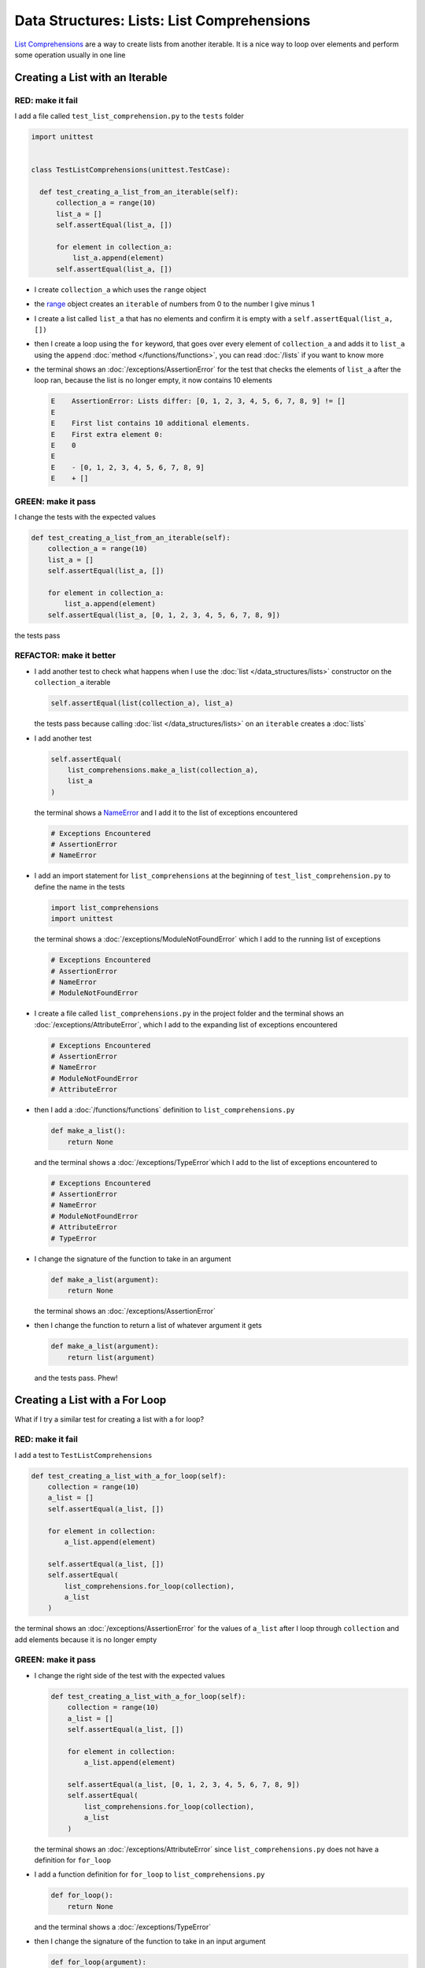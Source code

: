 
Data Structures: Lists: List Comprehensions
============================================

`List Comprehensions <https://docs.python.org/3/tutorial/datastructures.html?highlight=list#list-comprehensions>`_ are a way to create lists from another iterable. It is a nice way to loop over elements and perform some operation usually in one line

Creating a List with an Iterable
--------------------------------

RED: make it fail
^^^^^^^^^^^^^^^^^

I add a file called ``test_list_comprehension.py`` to the ``tests`` folder

.. code-block:: python

  import unittest


  class TestListComprehensions(unittest.TestCase):

    def test_creating_a_list_from_an_iterable(self):
        collection_a = range(10)
        list_a = []
        self.assertEqual(list_a, [])

        for element in collection_a:
            list_a.append(element)
        self.assertEqual(list_a, [])


* I create ``collection_a`` which uses the ``range`` object
* the `range <https://docs.python.org/3/library/stdtypes.html?highlight=range#range>`_ object creates an ``iterable`` of numbers from 0 to the number I give minus 1
* I create a list called ``list_a`` that has no elements and confirm it is empty with a ``self.assertEqual(list_a, [])``
* then I create a loop using the ``for`` keyword, that goes over every element of ``collection_a`` and adds it to ``list_a`` using the ``append`` :doc:`method </functions/functions>`, you can read :doc:`/lists` if you want to know more
* the terminal shows an :doc:`/exceptions/AssertionError` for the test that checks the elements of ``list_a`` after the loop ran, because the list is no longer empty, it now contains 10 elements

  .. code-block:: python

    E    AssertionError: Lists differ: [0, 1, 2, 3, 4, 5, 6, 7, 8, 9] != []
    E
    E    First list contains 10 additional elements.
    E    First extra element 0:
    E    0
    E
    E    - [0, 1, 2, 3, 4, 5, 6, 7, 8, 9]
    E    + []

GREEN: make it pass
^^^^^^^^^^^^^^^^^^^

I change the tests with the expected values

.. code-block:: python

    def test_creating_a_list_from_an_iterable(self):
        collection_a = range(10)
        list_a = []
        self.assertEqual(list_a, [])

        for element in collection_a:
            list_a.append(element)
        self.assertEqual(list_a, [0, 1, 2, 3, 4, 5, 6, 7, 8, 9])

the tests pass

REFACTOR: make it better
^^^^^^^^^^^^^^^^^^^^^^^^


* I add another test to check what happens when I use the :doc:`list </data_structures/lists>` constructor on the ``collection_a`` iterable

  .. code-block:: python

      self.assertEqual(list(collection_a), list_a)

  the tests pass because calling :doc:`list </data_structures/lists>` on an ``iterable`` creates a :doc:`lists`
* I add another test

  .. code-block:: python

      self.assertEqual(
          list_comprehensions.make_a_list(collection_a),
          list_a
      )

  the terminal shows a `NameError <https://docs.python.org/3/library/exceptions.html?highlight=exceptions#NameError>`_ and I add it to the list of exceptions encountered

  .. code-block:: python

    # Exceptions Encountered
    # AssertionError
    # NameError

* I add an import statement for ``list_comprehensions`` at the beginning of ``test_list_comprehension.py`` to define the name in the tests

  .. code-block:: python

    import list_comprehensions
    import unittest

  the terminal shows a :doc:`/exceptions/ModuleNotFoundError` which I add to the running list of exceptions

  .. code-block:: python

    # Exceptions Encountered
    # AssertionError
    # NameError
    # ModuleNotFoundError

* I create a file called ``list_comprehensions.py`` in the project folder and the terminal shows an :doc:`/exceptions/AttributeError`\ , which I add to the expanding list of exceptions encountered

  .. code-block:: python

    # Exceptions Encountered
    # AssertionError
    # NameError
    # ModuleNotFoundError
    # AttributeError

* then I add a :doc:`/functions/functions` definition to ``list_comprehensions.py``

  .. code-block:: python

    def make_a_list():
        return None

  and the terminal shows a :doc:`/exceptions/TypeError`\ which I add to the list of exceptions encountered to

  .. code-block:: python

    # Exceptions Encountered
    # AssertionError
    # NameError
    # ModuleNotFoundError
    # AttributeError
    # TypeError

* I change the signature of the function to take in an argument

  .. code-block:: python

    def make_a_list(argument):
        return None

  the terminal shows an :doc:`/exceptions/AssertionError`
* then I change the function to return a list of whatever argument it gets

  .. code-block:: python

    def make_a_list(argument):
        return list(argument)

  and the tests pass. Phew!

Creating a List with a For Loop
-------------------------------

What if I try a similar test for creating a list with a for loop?

RED: make it fail
^^^^^^^^^^^^^^^^^

I add a test to ``TestListComprehensions``

.. code-block:: python

    def test_creating_a_list_with_a_for_loop(self):
        collection = range(10)
        a_list = []
        self.assertEqual(a_list, [])

        for element in collection:
            a_list.append(element)

        self.assertEqual(a_list, [])
        self.assertEqual(
            list_comprehensions.for_loop(collection),
            a_list
        )

the terminal shows an :doc:`/exceptions/AssertionError` for the values of ``a_list`` after I loop through ``collection`` and add elements because it is no longer empty

GREEN: make it pass
^^^^^^^^^^^^^^^^^^^


* I change the right side of the test with the expected values

  .. code-block:: python

    def test_creating_a_list_with_a_for_loop(self):
        collection = range(10)
        a_list = []
        self.assertEqual(a_list, [])

        for element in collection:
            a_list.append(element)

        self.assertEqual(a_list, [0, 1, 2, 3, 4, 5, 6, 7, 8, 9])
        self.assertEqual(
            list_comprehensions.for_loop(collection),
            a_list
        )

  the terminal shows an :doc:`/exceptions/AttributeError` since ``list_comprehensions.py`` does not have a definition for ``for_loop``

* I add a function definition for ``for_loop`` to ``list_comprehensions.py``

  .. code-block:: python

    def for_loop():
        return None

  and the terminal shows a :doc:`/exceptions/TypeError`
* then I change the signature of the function to take in an input argument

  .. code-block:: python

    def for_loop(argument):
        return None

  the terminal shows an :doc:`/exceptions/AssertionError`
* I change the behavior of the function to use a ``for`` loop

  .. code-block:: python

    def for_loop(argument):
        result = []
        for element in argument:
            result.append(element)
        return result

  - I create an empty list
  - loop over the elements of ``argument`` which is an ``iterable`` passed into the function
  - append each element from ``argument`` to the empty list
  - then return the result after the loop

  the terminal shows all tests are passing

List Comprehension
------------------

Now that I know how to create a :doc:`list </data_structures/lists>` using ``[]``, :doc:`list </data_structures/lists>` and ``for``, I can try creating a :doc:`lists` using a `list comprehension <https://docs.python.org/3/glossary.html#term-list-comprehension>`_. It looks similar to a ``for`` loop but achieves the same thing with less words

RED: make it fail
^^^^^^^^^^^^^^^^^

I add a failing test to ``TestListComprehensions``

.. code-block:: python

    def test_creating_lists_with_list_comprehensions(self):
        collection = range(10)
        a_list = []
        self.assertEqual(a_list, [])

        for element in collection:
            a_list.append(element)

        self.assertEqual(a_list, [])
        self.assertEqual([], a_list)
        self.assertEqual(
            list_comprehensions.list_comprehension(collection),
            a_list
        )

the terminal shows an :doc:`/exceptions/AssertionError`

GREEN: make it pass
^^^^^^^^^^^^^^^^^^^


* I change the values to make it pass

  .. code-block:: python

      def test_creating_lists_with_list_comprehensions(self):
          collection = range(10)
          a_list = []
          self.assertEqual(a_list, [])

          for element in collection:
              a_list.append(element)

          self.assertEqual(a_list, [0, 1, 2, 3, 4, 5, 6, 7, 8, 9])
          self.assertEqual([], a_list)
          self.assertEqual(
              list_comprehensions.list_comprehension(collection),
              a_list
          )

  the terminal shows another :doc:`/exceptions/AssertionError` for the next line

* this time I add a `list comprehension <https://docs.python.org/3/glossary.html#term-list-comprehension>`_ to the left side to practice writing it

  .. code-block:: python

      def test_creating_lists_with_list_comprehensions(self):
          collection = range(10)
          a_list = []
          self.assertEqual(a_list, [])

          for element in collection:
              a_list.append(element)

          self.assertEqual(a_list, [0, 1, 2, 3, 4, 5, 6, 7, 8, 9])
          self.assertEqual([element for element in collection], a_list)
          self.assertEqual(
              list_comprehensions.list_comprehension(collection),
              a_list
          )

  the terminal now shows an :doc:`/exceptions/AttributeError` for the last line

* I add a function that uses a list comprehension to ``list_comprehensions.py``

  .. code-block:: python

    def list_comprehension(argument):
        return [element for element in argument]

  and all tests pass

I just created two functions, one that uses a traditional `for <https://docs.python.org/3/tutorial/controlflow.html?highlight=control%20flow#for-statements>`_ loop and another that uses a list comprehension to do the same thing. The difference between

.. code-block:: python

    a_list = []
    for element in collection:
        a_list.append()

and

.. code-block:: python

    [element for element in collection]

Is that in the first case I have to

* create an empty list
* loop through the iterable I am using to add items the empty list
* add the items I want to the empty list

With the list comprehension I can get the same result with less words/lines/steps

REFACTOR: make it better
^^^^^^^^^^^^^^^^^^^^^^^^

There is more I can do with a `list comprehension <https://docs.python.org/3/glossary.html#term-list-comprehension>`_


* add a failing test to ``TestListComprehensions``

  .. code-block:: python

      def test_list_comprehensions_with_conditions_i(self):
          collection = range(10)

          even_numbers = []
          self.assertEqual(even_numbers, [])

          for element in collection:
              if element % 2 == 0:
                  even_numbers.append(element)

          self.assertEqual(even_numbers, [])
          self.assertEqual(
              [],
              even_numbers
          )
          self.assertEqual(
              list_comprehensions.get_even_numbers(collection),
              even_numbers
          )

  the terminal shows an :doc:`/exceptions/AssertionError`


  - In this loop I change the empty list after the condition ``if element % 2 == 0`` is met
  - The ``%`` is a modulo operator for modulo division which divides the number on the left by the number on the right and gives the remainder.
  - If the remainder is ``0``, it means the number is divisible by 2 with no remainder meaning its an even number

* I add the expected values to the test to make it pass

  .. code-block:: python

      def test_list_comprehensions_with_conditions_i(self):
          collection = range(10)

          even_numbers = []
          self.assertEqual(even_numbers, [])

          for element in collection:
              if element % 2 == 0:
                  even_numbers.append(element)

          self.assertEqual(even_numbers, [0, 2, 4, 6, 8])
          self.assertEqual(
              [],
              even_numbers
          )
          self.assertEqual(
              list_comprehensions.get_even_numbers(collection),
              even_numbers
          )

  the terminal shows an :doc:`/exceptions/AssertionError`

* I try using a `list comprehension <https://docs.python.org/3/glossary.html#term-list-comprehension>`_ like I did in the last example

  .. code-block:: python

      def test_list_comprehensions_with_conditions_i(self):
          collection = range(10)

          even_numbers = []
          self.assertEqual(even_numbers, [])

          for element in collection:
              if element % 2 == 0:
                  even_numbers.append(element)

          self.assertEqual(even_numbers, [0, 2, 4, 6, 8])
          self.assertEqual(
              [element for element in collection],
              even_numbers
          )
          self.assertEqual(
              list_comprehensions.get_even_numbers(collection),
              even_numbers
          )

  the terminal shows an :doc:`/exceptions/AssertionError` because the lists are not the same, I have too many values

  .. code-block:: python

    AssertionError: Lists differ: [0, 1, 2, 3, 4, 5, 6, 7, 8, 9] != [0, 2, 4, 6, 8]

  I have not added the ``if`` condition to the `list comprehension <https://docs.python.org/3/glossary.html#term-list-comprehension>`_, yet, I do that next

  .. code-block:: python

    self.assertEqual(
        [element for element in collection if element % 2 == 0],
        even_numbers
    )

  the terminal shows an :doc:`/exceptions/AttributeError` for the next test

* I add a function definition to ``list_comprehensions.py`` using the `list comprehension <https://docs.python.org/3/glossary.html#term-list-comprehension>`_ I just wrote

  .. code-block:: python

    def get_even_numbers(argument):
        return [element for element in argument if element % 2 == 0]

  and the terminal shows passing tests! Hooray
* I want to try another `list comprehension <https://docs.python.org/3/glossary.html#term-list-comprehension>`_ with a different condition. I add a test to ``TestListComprehensions``

  .. code-block:: python

      def test_list_comprehensions_with_conditions_ii(self):
          collection = range(10)
          odd_numbers = []
          self.assertEqual(odd_numbers, [])

          for element in collection:
              if element % 2 != 0:
                  odd_numbers.append(element)

          self.assertEqual(odd_numbers, [])
          self.assertEqual([], odd_numbers)
          self.assertEqual(
              list_comprehensions.get_odd_numbers(collection),
              odd_numbers
          )

  the terminal shows an :doc:`/exceptions/AssertionError`

* when I change the values to match

  .. code-block:: python

      def test_list_comprehensions_with_conditions_ii(self):
          collection = range(10)
          odd_numbers = []
          self.assertEqual(odd_numbers, [])

          for element in collection:
              if element % 2 != 0:
                  odd_numbers.append(element)

          self.assertEqual(odd_numbers, [1, 3, 5, 7, 9])
          self.assertEqual([], odd_numbers)
          self.assertEqual(
              list_comprehensions.get_odd_numbers(collection),
              odd_numbers
          )

  the terminal shows an :doc:`/exceptions/AssertionError` for the next test

* I change the value on the left with a `list comprehension <https://docs.python.org/3/glossary.html#term-list-comprehension>`_ that uses the same condition I used to create ``odd_numbers``

  .. code-block:: python

      def test_list_comprehensions_with_conditions_ii(self):
          collection = range(10)
          odd_numbers = []
          self.assertEqual(odd_numbers, [])

          for element in collection:
              if element % 2 != 0:
                  odd_numbers.append(element)

          self.assertEqual(odd_numbers, [1, 3, 5, 7, 9])
          self.assertEqual(
              [element for element in collection if element % 2 != 0],
              odd_numbers
          )
          self.assertEqual(
              list_comprehensions.get_odd_numbers(collection),
              odd_numbers
          )

  the terminal shows an :doc:`/exceptions/AttributeError`

* I define a function that returns a list comprehension in ``list_comprehensions.py`` to make the test pass

  .. code-block:: python

    def get_odd_numbers(argument):
        return [element for element in argument if element % 2 != 0]

*WOW!*

If you typed along you now know a couple of ways to loop through ``iterables`` and have your program make decisions by using ``conditions``. You also know how to do it with less words using `list comprehension <https://docs.python.org/3/glossary.html#term-list-comprehension>`_. Congratulations! You are once again the best thing since sliced bread.
